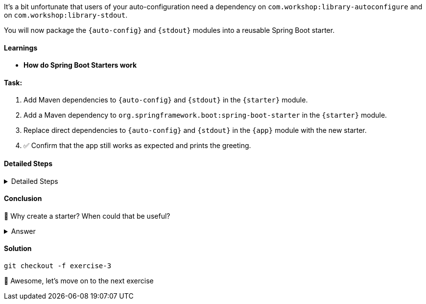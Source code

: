 // tag::main[]
It's a bit unfortunate that users of your auto-configuration need a dependency on `com.workshop:library-autoconfigure` and on `com.workshop:library-stdout`.

You will now package the `{auto-config}` and `{stdout}` modules into a reusable Spring Boot starter.

==== Learnings
- **How do Spring Boot Starters work**

==== Task:
. Add Maven dependencies to `{auto-config}` and `{stdout}` in the `{starter}` module.
. Add a Maven dependency to `org.springframework.boot:spring-boot-starter` in the `{starter}` module.
. Replace direct dependencies to `{auto-config}` and `{stdout}` in the `{app}` module with the new starter.
. ✅ Confirm that the app still works as expected and prints the greeting.

==== Detailed Steps
.Detailed Steps
[%collapsible]
====
TODO
====

==== Conclusion
🤔 Why create a starter? When could that be useful?

.Answer
[%collapsible]
====
A starter simplifies the integration of your library.
It contains the auto-configuration and all the needed dependencies in one single dependency.
In our case, the starter only contains two dependencies, but you can image starters for more complex scenarios, which bring dozens or more dependencies.
====

==== Solution
[source,bash]
....
git checkout -f exercise-3
....

🥳 Awesome, let's move on to the next exercise
// end::main[]
